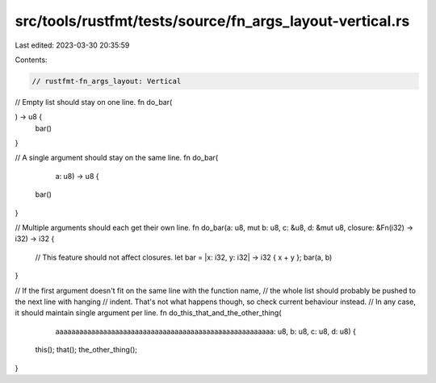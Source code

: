 src/tools/rustfmt/tests/source/fn_args_layout-vertical.rs
=========================================================

Last edited: 2023-03-30 20:35:59

Contents:

.. code-block:: rs

    // rustfmt-fn_args_layout: Vertical

// Empty list should stay on one line.
fn do_bar(

) -> u8 {
    bar()
}

// A single argument should stay on the same line.
fn do_bar(
        a: u8) -> u8 {
    bar()
}

// Multiple arguments should each get their own line.
fn do_bar(a: u8, mut b: u8, c: &u8, d: &mut u8, closure: &Fn(i32) -> i32) -> i32 {
    // This feature should not affect closures.
    let bar = |x: i32, y: i32| -> i32 { x + y };
    bar(a, b)
}

// If the first argument doesn't fit on the same line with the function name,
// the whole list should probably be pushed to the next line with hanging
// indent. That's not what happens though, so check current behaviour instead.
// In any case, it should maintain single argument per line.
fn do_this_that_and_the_other_thing(
        aaaaaaaaaaaaaaaaaaaaaaaaaaaaaaaaaaaaaaaaaaaaaaaaaaaaaaa: u8,
        b: u8, c: u8, d: u8) {
    this();
    that();
    the_other_thing();
}


